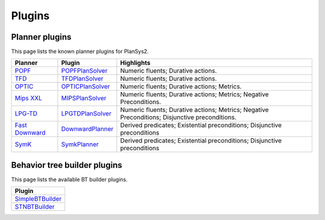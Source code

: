 .. _plugins:

Plugins
#######

Planner plugins
***************

This page lists the known planner plugins for PlanSys2.

+------------------+----------------------+------------------------------------------+
| Planner          | Plugin               | Highlights                               |
+==================+======================+==========================================+
| `POPF`_          | `POPFPlanSolver`_    | Numeric fluents; Durative actions.       |
+------------------+----------------------+------------------------------------------+
| `TFD`_           | `TFDPlanSolver`_     | Numeric fluents; Durative actions.       |
+------------------+----------------------+------------------------------------------+
| `OPTIC`_         | `OPTICPlanSolver`_   | Numeric fluents; Durative actions;       |
|                  |                      | Metrics.                                 |
+------------------+----------------------+------------------------------------------+
| `Mips XXL`_      | `MIPSPlanSolver`_    | Numeric fluents; Durative actions;       |
|                  |                      | Metrics; Negative Preconditions.         |
+------------------+----------------------+------------------------------------------+
| `LPG-TD`_        | `LPGTDPlanSolver`_   | Numeric fluents; Durative actions;       |
|                  |                      | Metrics; Negative Preconditions;         |
|                  |                      | Disjunctive preconditions.               |
+------------------+----------------------+------------------------------------------+
| `Fast Downward`_ | `DownwardPlanner`_   | Derived predicates; Existential          |
|                  |                      | preconditions; Disjunctive preconditions |
+------------------+----------------------+------------------------------------------+
| `SymK`_          | `SymkPlanner`_       | Derived predicates; Existential          |
|                  |                      | preconditions; Disjunctive preconditions |
+------------------+----------------------+------------------------------------------+


.. _POPF: https://planning.wiki/ref/planners/popf
.. _POPFPlanSolver: https://github.com/PlanSys2/ros2_planning_system/tree/rolling/plansys2_popf_plan_solver
.. _TFD: https://tfd.informatik.uni-freiburg.de/
.. _TFDPlanSolver: https://github.com/PlanSys2/plansys2_tfd_plan_solver
.. _OPTIC: https://planning.wiki/ref/planners/optic
.. _OPTICPlanSolver: https://github.com/sscpac/optic_planner
.. _Mips XXL: http://sjabbar.com/mips-xxl-planner
.. _MIPSPlanSolver: https://github.com/isacg5/ros2_planning_system_mips
.. _LPG-TD: https://lpg.unibs.it/lpg/
.. _LPGTDPlanSolver: https://github.com/Nuriadj/plansys2_lpgtd_plugin/tree/main
.. _Fast Downward: https://www.fast-downward.org/HomePage
.. _DownwardPlanner: https://github.com/kas-lab/downward_ros
.. _SymK: https://github.com/speckdavid/symk
.. _SymkPlanner: https://github.com/kas-lab/symk_ros

Behavior tree builder plugins
*****************************

This page lists the available BT builder plugins.

+----------------------+
| Plugin               |
+======================+
| `SimpleBTBuilder`_   |
+----------------------+
| `STNBTBuilder`_      |
+----------------------+

.. _SimpleBTBuilder: https://github.com/PlanSys2/ros2_planning_system/blob/rolling/plansys2_executor/src/plansys2_executor/bt_builder_plugins/simple_bt_builder.cpp
.. _STNBTBuilder: https://github.com/PlanSys2/ros2_planning_system/blob/rolling/plansys2_executor/src/plansys2_executor/bt_builder_plugins/stn_bt_builder.cpp
